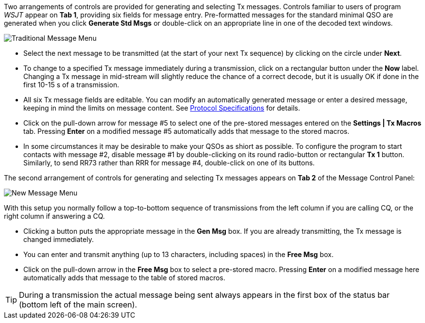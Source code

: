 // Status=review

Two arrangements of controls are provided for generating and selecting
Tx messages.  Controls familiar to users of program _WSJT_
appear on *Tab 1*, providing six fields for message entry.
Pre-formatted messages for the standard minimal QSO are generated when
you click *Generate Std Msgs* or double-click on an appropriate line
in one of the decoded text windows.

//.Traditional Message Menu
image::traditional-msg-box.png[align="center",alt="Traditional Message Menu"]

* Select the next message to be transmitted (at the start of your next
Tx sequence) by clicking on the circle under *Next*.

* To change to a specified Tx message immediately during a
transmission, click on a rectangular button under the *Now* label.
Changing a Tx message in mid-stream will slightly reduce the chance of
a correct decode, but it is usually OK if done in the first 10-15 s of
a transmission.

* All six Tx message fields are editable.  You can modify an
automatically generated message or enter a desired message, keeping in
mind the limits on message content.  See <<PROTOCOLS,Protocol
Specifications>> for details.

* Click on the pull-down arrow for message #5 to select one of the
pre-stored messages entered on the *Settings | Tx Macros* tab.
Pressing *Enter* on a modified message #5 automatically adds that
message to the stored macros.

* In some circumstances it may be desirable to make your QSOs as
shiort as possible.  To configure the program to start contacts with
message #2, disable message #1 by double-clicking on its round
radio-button or rectangular *Tx 1* button.  Similarly, to send RR73
rather than RRR for message #4, double-click on one of its buttons.

The second arrangement of controls for generating and selecting
Tx messages appears on *Tab 2* of the Message Control Panel:

//.New Message Menu
image::new-msg-box.png[align="center",alt="New Message Menu"]

With this setup you normally follow a top-to-bottom sequence of
transmissions from the left column if you are calling CQ, or the right
column if answering a CQ.  

* Clicking a button puts the appropriate message in the *Gen Msg* box.
If you are already transmitting, the Tx message is changed
immediately.

* You can enter and transmit anything (up to 13 characters, including
spaces) in the *Free Msg* box.

* Click on the pull-down arrow in the *Free Msg* box to select a
pre-stored macro.  Pressing *Enter* on a modified message here
automatically adds that message to the table of stored macros.

TIP: During a transmission the actual message being sent always
appears in the first box of the status bar (bottom left of the main
screen).
